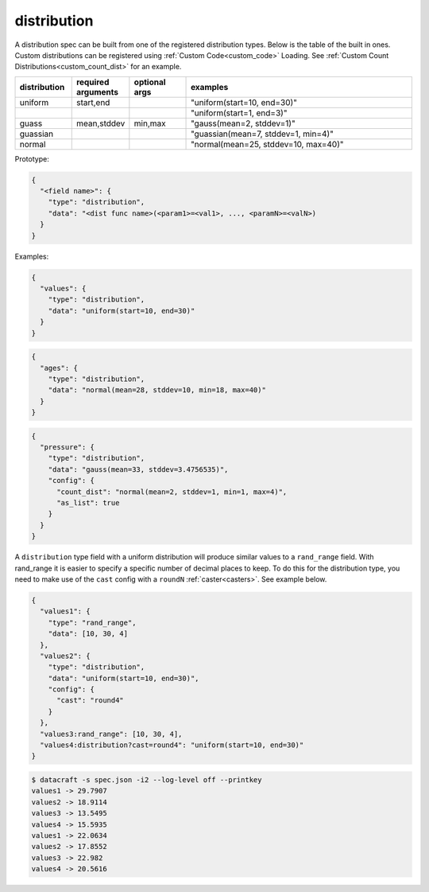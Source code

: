 distribution
------------

A distribution spec can be built from one of the registered distribution types. Below is the table of the built in ones.
Custom distributions can be registered using :ref:`Custom Code<custom_code>` Loading. See :ref:`Custom Count
Distributions<custom_count_dist>` for an example.

.. table::
   :widths: 15 15 15 60

   +--------------+--------------------+---------------+--------------------------------------+
   | distribution | required arguments | optional args | examples                             |
   +==============+====================+===============+======================================+
   | uniform      | start,end          |               | "uniform(start=10, end=30)"          |
   +--------------+--------------------+---------------+--------------------------------------+
   |              |                    |               | "uniform(start=1, end=3)"            |
   +--------------+--------------------+---------------+--------------------------------------+
   | guass        | mean,stddev        | min,max       | "gauss(mean=2, stddev=1)"            |
   +--------------+--------------------+---------------+--------------------------------------+
   | guassian     |                    |               | "guassian(mean=7, stddev=1, min=4)"  |
   +--------------+--------------------+---------------+--------------------------------------+
   | normal       |                    |               | "normal(mean=25, stddev=10, max=40)" |
   +--------------+--------------------+---------------+--------------------------------------+

Prototype:

.. code-block:: python

    {
      "<field name>": {
        "type": "distribution",
        "data": "<dist func name>(<param1>=<val1>, ..., <paramN>=<valN>)
      }
    }

Examples:

.. code-block:: json

    {
      "values": {
        "type": "distribution",
        "data": "uniform(start=10, end=30)"
      }
    }

.. code-block:: json

    {
      "ages": {
        "type": "distribution",
        "data": "normal(mean=28, stddev=10, min=18, max=40)"
      }
    }

.. code-block:: json

    {
      "pressure": {
        "type": "distribution",
        "data": "gauss(mean=33, stddev=3.4756535)",
        "config": {
          "count_dist": "normal(mean=2, stddev=1, min=1, max=4)",
          "as_list": true
        }
      }
    }

A ``distribution`` type field with a uniform distribution will produce similar values to a ``rand_range`` field. With
rand_range it is easier to specify a specific number of decimal places to keep. To do this for the distribution type,
you need to make use of the ``cast`` config with a ``roundN`` :ref:`caster<casters>`. See example below.

.. code-block:: json

   {
     "values1": {
       "type": "rand_range",
       "data": [10, 30, 4]
     },
     "values2": {
       "type": "distribution",
       "data": "uniform(start=10, end=30)",
       "config": {
         "cast": "round4"
       }
     },
     "values3:rand_range": [10, 30, 4],
     "values4:distribution?cast=round4": "uniform(start=10, end=30)"
   }


.. code-block:: shell

   $ datacraft -s spec.json -i2 --log-level off --printkey
   values1 -> 29.7907
   values2 -> 18.9114
   values3 -> 13.5495
   values4 -> 15.5935
   values1 -> 22.0634
   values2 -> 17.8552
   values3 -> 22.982
   values4 -> 20.5616
